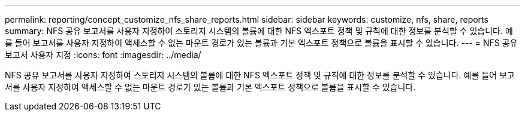 ---
permalink: reporting/concept_customize_nfs_share_reports.html 
sidebar: sidebar 
keywords: customize, nfs, share, reports 
summary: NFS 공유 보고서를 사용자 지정하여 스토리지 시스템의 볼륨에 대한 NFS 엑스포트 정책 및 규칙에 대한 정보를 분석할 수 있습니다. 예를 들어 보고서를 사용자 지정하여 액세스할 수 없는 마운트 경로가 있는 볼륨과 기본 엑스포트 정책으로 볼륨을 표시할 수 있습니다. 
---
= NFS 공유 보고서 사용자 지정
:icons: font
:imagesdir: ../media/


[role="lead"]
NFS 공유 보고서를 사용자 지정하여 스토리지 시스템의 볼륨에 대한 NFS 엑스포트 정책 및 규칙에 대한 정보를 분석할 수 있습니다. 예를 들어 보고서를 사용자 지정하여 액세스할 수 없는 마운트 경로가 있는 볼륨과 기본 엑스포트 정책으로 볼륨을 표시할 수 있습니다.
